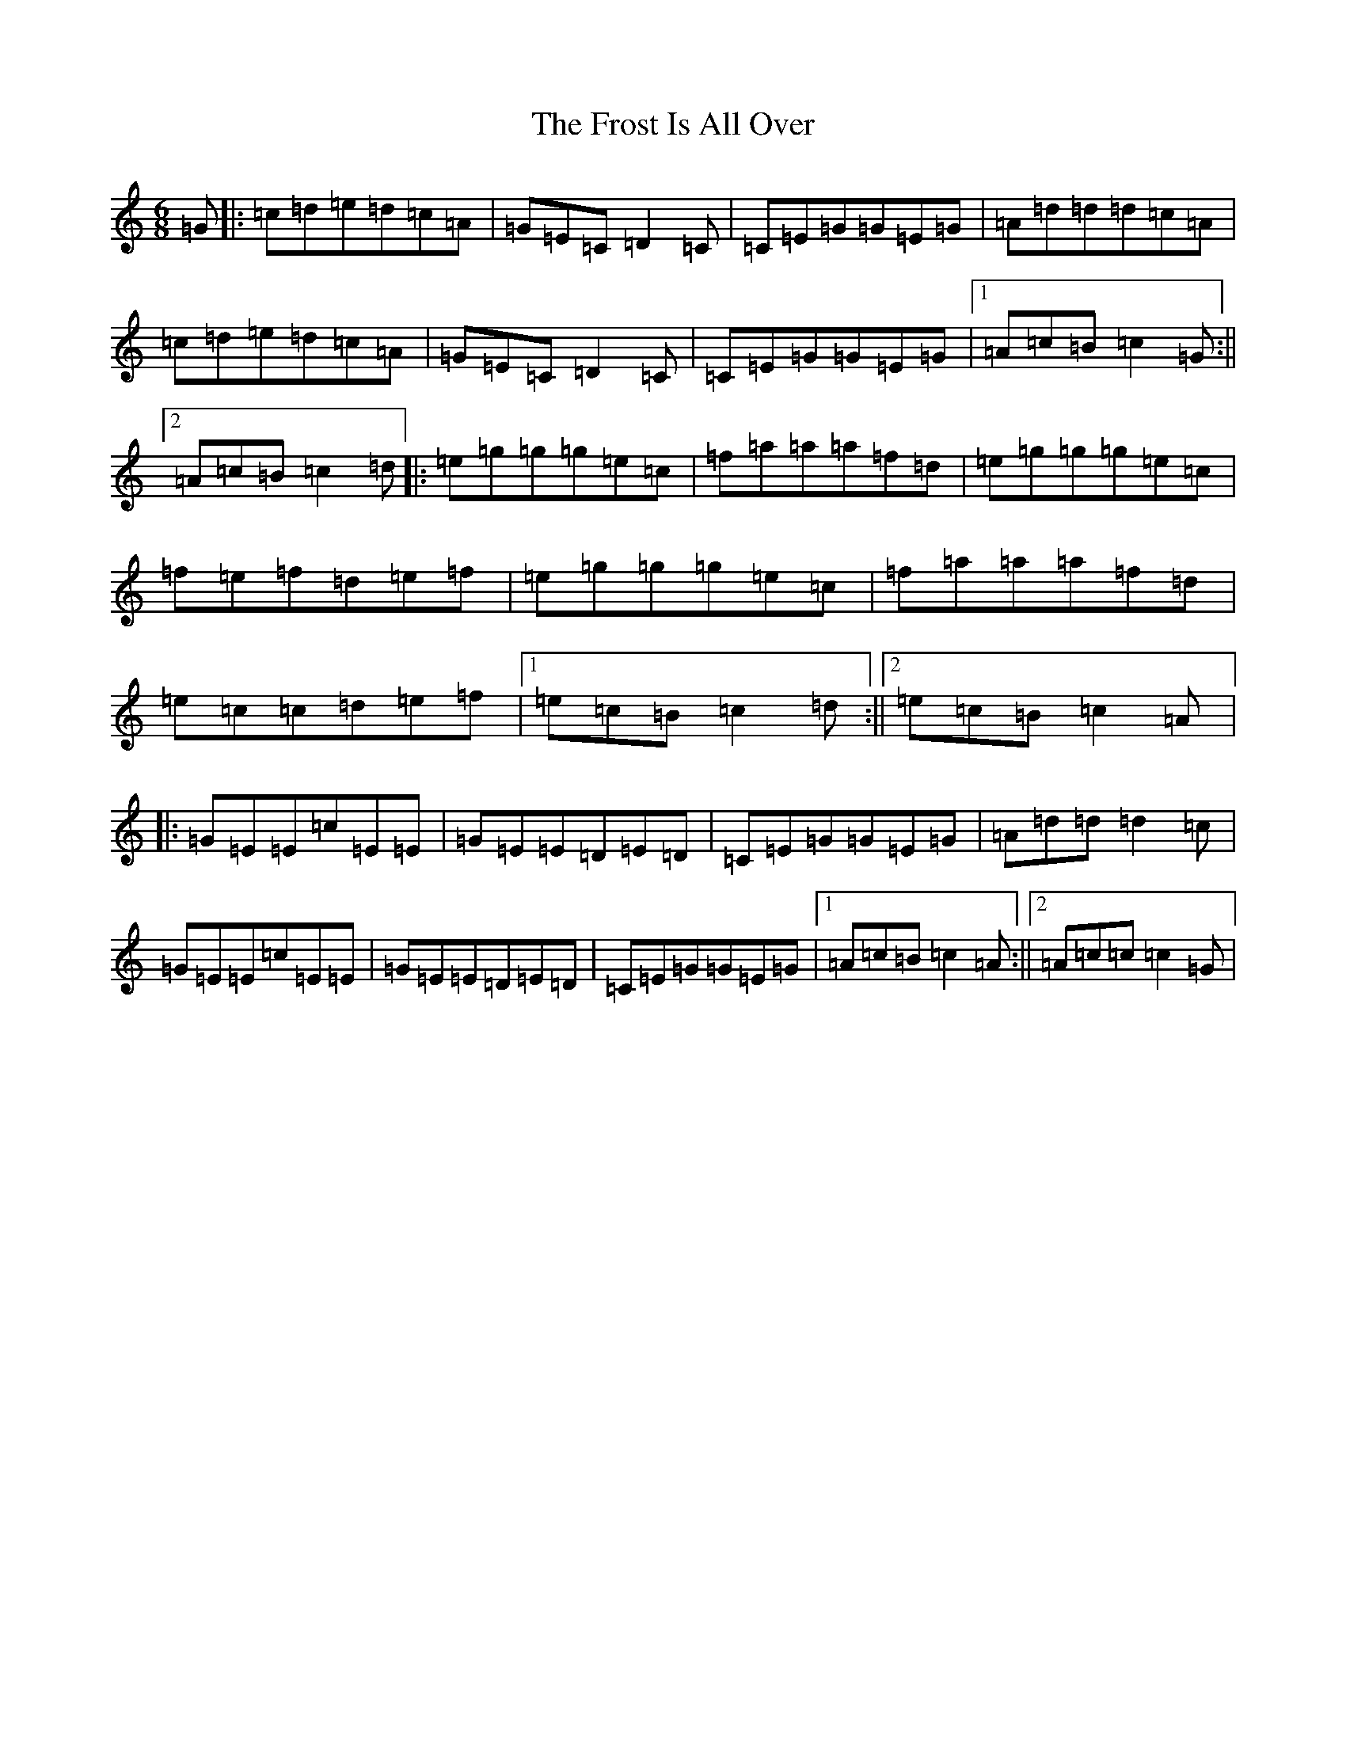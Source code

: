 X: 7381
T: Frost Is All Over, The
S: https://thesession.org/tunes/448#setting13319
R: jig
M:6/8
L:1/8
K: C Major
=G|:=c=d=e=d=c=A|=G=E=C=D2=C|=C=E=G=G=E=G|=A=d=d=d=c=A|=c=d=e=d=c=A|=G=E=C=D2=C|=C=E=G=G=E=G|1=A=c=B=c2=G:||2=A=c=B=c2=d|:=e=g=g=g=e=c|=f=a=a=a=f=d|=e=g=g=g=e=c|=f=e=f=d=e=f|=e=g=g=g=e=c|=f=a=a=a=f=d|=e=c=c=d=e=f|1=e=c=B=c2=d:||2=e=c=B=c2=A|:=G=E=E=c=E=E|=G=E=E=D=E=D|=C=E=G=G=E=G|=A=d=d=d2=c|=G=E=E=c=E=E|=G=E=E=D=E=D|=C=E=G=G=E=G|1=A=c=B=c2=A:||2=A=c=c=c2=G|